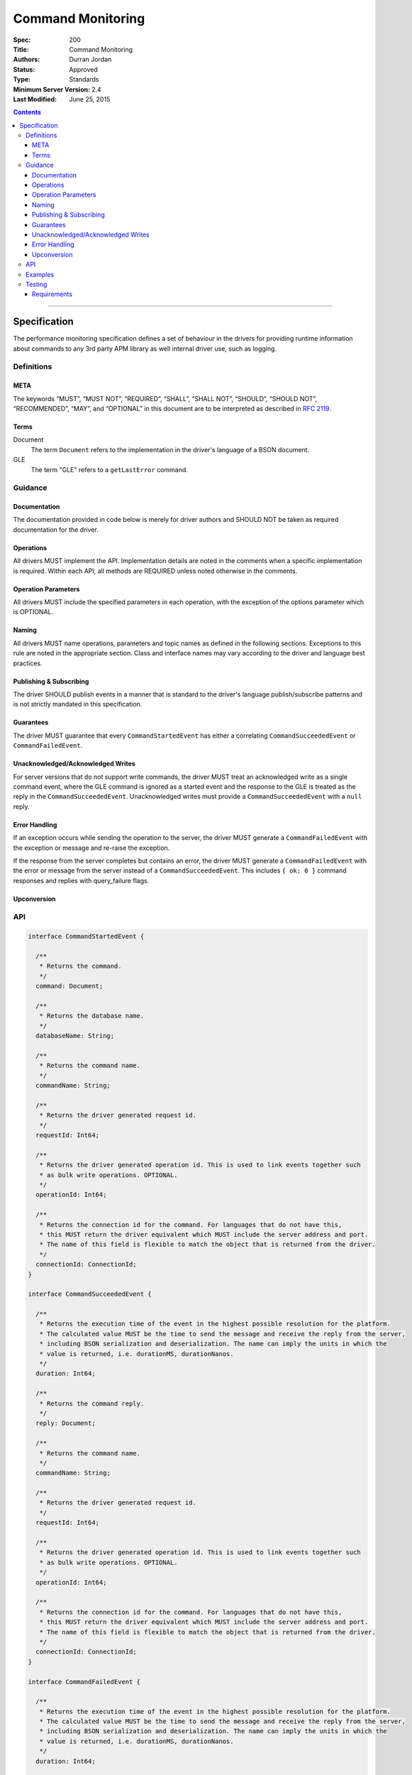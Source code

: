 .. role:: javascript(code)
  :language: javascript

==================
Command Monitoring
==================

:Spec: 200
:Title: Command Monitoring
:Authors: Durran Jordan
:Status: Approved
:Type: Standards
:Minimum Server Version: 2.4
:Last Modified: June 25, 2015

.. contents::

--------

Specification
=============

The performance monitoring specification defines a set of behaviour in the drivers for providing runtime information about commands to any 3rd party APM library as well internal driver use, such as logging.

-----------
Definitions
-----------

META
----

The keywords “MUST”, “MUST NOT”, “REQUIRED”, “SHALL”, “SHALL NOT”, “SHOULD”, “SHOULD NOT”, “RECOMMENDED”, “MAY”, and “OPTIONAL” in this document are to be interpreted as described in `RFC 2119 <https://www.ietf.org/rfc/rfc2119.txt>`_.


Terms
-----

Document
  The term ``Document`` refers to the implementation in the driver's language of a BSON document.

GLE
  The term "GLE" refers to a ``getLastError`` command.


--------
Guidance
--------

Documentation
-------------

The documentation provided in code below is merely for driver authors and SHOULD NOT be taken as required documentation for the driver.


Operations
----------

All drivers MUST implement the API. Implementation details are noted in the comments when a specific implementation is required. Within each API, all methods are REQUIRED unless noted otherwise in the comments.


Operation Parameters
--------------------

All drivers MUST include the specified parameters in each operation, with the exception of the options parameter which is OPTIONAL.


Naming
------

All drivers MUST name operations, parameters and topic names as defined in the following sections. Exceptions to this rule are noted in the appropriate section. Class and interface names may vary according to the driver and language best practices.


Publishing & Subscribing
------------------------

The driver SHOULD publish events in a manner that is standard to the driver's language publish/subscribe patterns and is not strictly mandated in this specification.


Guarantees
----------

The driver MUST guarantee that every ``CommandStartedEvent`` has either a correlating ``CommandSucceededEvent`` or ``CommandFailedEvent``.


Unacknowledged/Acknowledged Writes
----------------------------------

For server versions that do not support write commands, the driver MUST treat an acknowledged write as a single command event, where the GLE command is ignored as a started event and the response to the GLE is treated as the reply in the ``CommandSucceededEvent``. Unacknowledged writes must provide a ``CommandSucceededEvent`` with a ``null`` reply.


Error Handling
--------------

If an exception occurs while sending the operation to the server, the driver MUST generate a ``CommandFailedEvent`` with the exception or message and re-raise the exception.

If the response from the server completes but contains an error, the driver MUST generate a ``CommandFailedEvent`` with the error or message from the server instead of a ``CommandSucceededEvent``. This includes ``{ ok: 0 }`` command responses and replies with query_failure flags.

Upconversion
------------

---
API
---

.. code:: typescript

  interface CommandStartedEvent {

    /**
     * Returns the command.
     */
    command: Document;

    /**
     * Returns the database name.
     */
    databaseName: String;

    /**
     * Returns the command name.
     */
    commandName: String;

    /**
     * Returns the driver generated request id.
     */
    requestId: Int64;

    /**
     * Returns the driver generated operation id. This is used to link events together such
     * as bulk write operations. OPTIONAL.
     */
    operationId: Int64;

    /**
     * Returns the connection id for the command. For languages that do not have this,
     * this MUST return the driver equivalent which MUST include the server address and port.
     * The name of this field is flexible to match the object that is returned from the driver.
     */
    connectionId: ConnectionId;
  }

  interface CommandSucceededEvent {

    /**
     * Returns the execution time of the event in the highest possible resolution for the platform.
     * The calculated value MUST be the time to send the message and receive the reply from the server,
     * including BSON serialization and deserialization. The name can imply the units in which the
     * value is returned, i.e. durationMS, durationNanos.
     */
    duration: Int64;

    /**
     * Returns the command reply.
     */
    reply: Document;

    /**
     * Returns the command name.
     */
    commandName: String;

    /**
     * Returns the driver generated request id.
     */
    requestId: Int64;

    /**
     * Returns the driver generated operation id. This is used to link events together such
     * as bulk write operations. OPTIONAL.
     */
    operationId: Int64;

    /**
     * Returns the connection id for the command. For languages that do not have this,
     * this MUST return the driver equivalent which MUST include the server address and port.
     * The name of this field is flexible to match the object that is returned from the driver.
     */
    connectionId: ConnectionId;
  }

  interface CommandFailedEvent {

    /**
     * Returns the execution time of the event in the highest possible resolution for the platform.
     * The calculated value MUST be the time to send the message and receive the reply from the server,
     * including BSON serialization and deserialization. The name can imply the units in which the
     * value is returned, i.e. durationMS, durationNanos.
     */
    duration: Int64;

    /**
     * Returns the command name.
     */
    commandName: String;

    /**
     * Returns the failure. Based on the language, this SHOULD be a message string, exception
     * object, or error document.
     */
    failure: String,Exception,Document;

    /**
     * Returns the client generated request id.
     */
    requestId: Int64;

    /**
     * Returns the driver generated operation id. This is used to link events together such
     * as bulk write operations. OPTIONAL.
     */
    operationId: Int64;

    /**
     * Returns the connection id for the command. For languages that do not have this,
     * this MUST return the driver equivalent which MUST include the server address and port.
     * The name of this field is flexible to match the object that is returned from the driver.
     */
    connectionId: ConnectionId;
  }


--------
Examples
--------

A Ruby subscriber to a query series and how it could handle it with respect to logging.

Ruby:

.. code:: ruby

  class LoggingSubscriber

    def started(event)
      Logger.info("COMMAND.#{event.command_name} #{event.connection} STARTED: #{event.command_args.inspect}")
    end

    def succeeded(event)
      Logger.info("COMMAND.#{event.command_name} #{event.connection} COMPLETED: #{event.command_reply.inspect} (#{event.duration}s)")
    end

    def failed(event)
      Logger.info("COMMAND.#{event.command_name} #{event.connection} FAILED: #{event.message.inspect} (#{event.duration}s)")
    end
  end

  subscriber = LoggingSubscriber.new
  Mongo::Monitoring::Global.subscribe(Mongo::Monitoring::COMMAND, subscriber)

  # When the subscriber handles the events the log could show:
  # COMMAND.query 127.0.0.1:27017 STARTED: { $query: { name: 'testing' }}
  # COMMAND.query 127.0.0.1:27017 COMPLETED: { number_returned: 50 } (0.050s)

-------
Testing
-------

Tests are provided in YML and JSON format to assert proper upconversion of commands.

Requirements
------------

Some assertions cannot be represented in YML or JSON format but MUST be tested. They are
as follows:

For ``find`` command tests, the tests MUST also assert when a ``cursor_id`` is not provided in the
expectation that the ``cursor_id`` in the reply of the ``CommandSucceededEvent`` is equal to:

- The value of the ``getMore`` field in the getmore's ``CommandStartedEvent`` command.
- The value of the ``id`` field in the ``cursor`` subdocument of the getmore's ``CommandSucceededEvent`` reply.
- The value exists in the ``cursors`` array in the killcursor's ``CommandStartedEvent``.
- The value is always present and greater than 0.

Example:

.. code:: yml

  -
    description: "A successful find event with a getmore and killcursors"
    operation:
      name: "find"
      arguments:
        filter: { _id: { $gte: 1 }}
        sort: { _id: 1 }
        batchSize: 3
        limit: 4
    expectations:
      -
        command_started_event:
          command:
            find: *collection_name
            filter: { _id: { $gte : 1 }}
            sort: { _id: 1 }
            limit: 3
          command_name: "find"
          database_name: *database_name
      -
        command_succeeded_event:
          reply:
            ok: 1
            cursor:
              id: 999999
              firstBatch:
                - { _id: 1, x: 11 }
                - { _id: 2, x: 22 }
                - { _id: 3, x: 33 }
          command_name: "find"
          database_name: *database_name
      -
        command_started_event:
          command:
            getMore: 999999
            collection: *collection_name
            batchSize: 1
          command_name: "getMore"
          database_name: *database_name
      -
        command_succeeded_event:
          reply:
            ok: 1
            cursor:
              id: 999999
              nextBatch:
                - { _id: 4, x: 44 }
          command_name: "getMore"
          database_name: *database_name
      -
        command_started_event:
          command:
            killCursors: *collection_name
            cursors:
              - 999999
          command_name: "killCursors"
          database_name: *database_name
      -
        command_succeeded_event:
          reply:
            ok: 1
          command_name: "killCursors"
          database_name: *database_name

